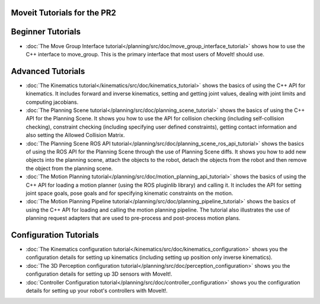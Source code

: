 Moveit Tutorials for the PR2
============================
Beginner Tutorials
==================
- :doc:`The Move Group Interface tutorial</planning/src/doc/move_group_interface_tutorial>` shows how to use the C++ interface to move_group. This is the primary interface that most users of MoveIt! should use.
Advanced Tutorials
==================
- :doc:`The Kinematics tutorial</kinematics/src/doc/kinematics_tutorial>` shows the basics of using the C++ API for kinematics. It includes forward and inverse kinematics, setting and getting joint values, dealing with joint limits and computing jacobians.
- :doc:`The Planning Scene tutorial</planning/src/doc/planning_scene_tutorial>` shows the basics of using the C++ API for the Planning Scene. It shows you how to use the API for collision checking (including self-collision checking), constraint checking (including specifying user defined constraints), getting contact information and also setting the Allowed Collision Matrix. 
- :doc:`The Planning Scene ROS API tutorial</planning/src/doc/planning_scene_ros_api_tutorial>` shows the basics of using the ROS API for the Planning Scene through the use of Planning Scene diffs. It shows you how to add new objects into the planning scene, attach the objects to the robot, detach the objects from the robot and then remove the object from the planning scene.
- :doc:`The Motion Planning tutorial</planning/src/doc/motion_planning_api_tutorial>` shows the basics of using the C++ API for loading a motion planner (using the ROS pluginlib library) and calling it. It includes the API for setting joint space goals, pose goals and for specifying kinematic constraints on the motion. 
- :doc:`The Motion Planning Pipeline tutorial</planning/src/doc/planning_pipeline_tutorial>` shows the basics of using the C++ API for loading and calling the motion planning pipeline. The tutorial also illustrates the use of planning request adapters that are used to pre-process and post-process motion plans. 
Configuration Tutorials
=======================
- :doc:`The Kinematics configuration tutorial</kinematics/src/doc/kinematics_configuration>` shows you the configuration details for setting up kinematics (including setting up position only inverse kinematics). 
- :doc:`The 3D Perception configuration tutorial</planning/src/doc/perception_configuration>` shows you the configuration details for setting up 3D sensors with MoveIt!.
- :doc:`Controller Configuration tutorial</planning/src/doc/controller_configuration>` shows you the configuration details for setting up your robot's controllers with MoveIt!.
